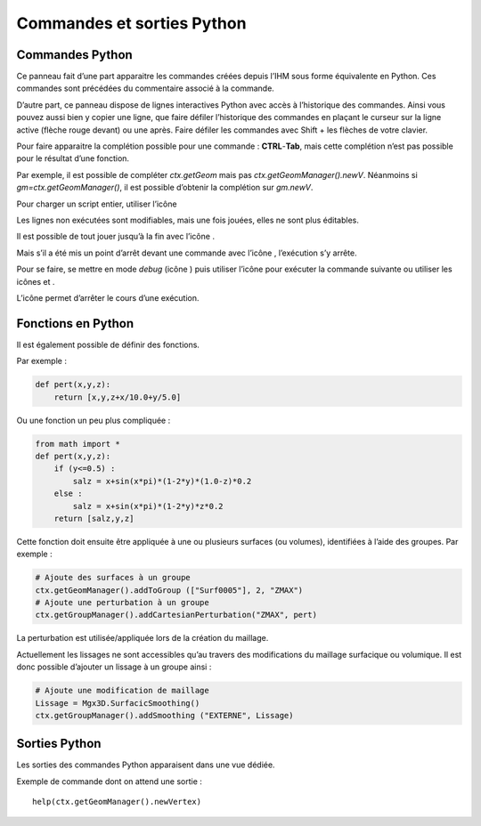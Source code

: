 Commandes et sorties Python
***************************

Commandes Python
----------------

Ce panneau fait d’une part apparaitre les commandes créées depuis l’IHM
sous forme équivalente en Python. Ces commandes sont précédées du
commentaire associé à la commande.

D’autre part, ce panneau dispose de lignes interactives Python avec
accès à l’historique des commandes. Ainsi vous pouvez aussi bien y
copier une ligne, que faire défiler l’historique des commandes en
plaçant le curseur sur la ligne active (flèche rouge devant) ou une
après. Faire défiler les commandes avec Shift + les flèches de votre
clavier.

Pour faire apparaitre la complétion possible pour une commande :
**CTRL**-**Tab**, mais cette complétion n’est pas possible pour le
résultat d’une fonction.

Par exemple, il est possible de compléter *ctx.getGeom* mais pas *ctx.getGeomManager().newV*. 
Néanmoins si *gm=ctx.getGeomManager()*, il est possible d’obtenir la complétion sur *gm.newV*.

Pour charger un script entier, utiliser l’icône |load|

Les lignes non exécutées sont modifiables, mais une fois jouées, elles
ne sont plus éditables.

Il est possible de tout jouer jusqu’à la fin avec l’icône |play|.

Mais s’il a été mis un point d’arrêt devant une commande avec l’icône
|stop|, l’exécution s’y arrête.

Pour se faire, se mettre en mode *debug* (icône |debug|) puis
utiliser l’icône |step| pour exécuter la commande suivante ou
utiliser les icônes |pause| et |play|.

L’icône |pause| permet d’arrêter le cours d’une exécution.

.. |load| image:: ../images/image146.jpeg
   :scale: 80%

.. |play| image:: ../images/image147.jpeg
   :scale: 55%

.. |pause| image:: ../images/image151.jpeg
   :scale: 55%

.. |stop| image:: ../images/image148.jpeg
   :scale: 60%

.. |debug| image:: ../images/image149.jpeg
   :scale: 70%

.. |step| image:: ../images/image150.jpeg
   :scale: 70%

.. image:: ../images/image152.jpeg
   :width: 6in
   :height: 3.5in


Fonctions en Python
-------------------

Il est également possible de définir des fonctions. 

Par exemple :

.. code-block:: python

    def pert(x,y,z):
        return [x,y,z+x/10.0+y/5.0]

Ou une fonction un peu plus compliquée :

.. code-block:: python

    from math import *
    def pert(x,y,z):
        if (y<=0.5) :
            salz = x+sin(x*pi)*(1-2*y)*(1.0-z)*0.2
        else :
            salz = x+sin(x*pi)*(1-2*y)*z*0.2
        return [salz,y,z]    

Cette fonction doit ensuite être appliquée à une ou plusieurs surfaces
(ou volumes), identifiées à l’aide des groupes. Par exemple :

.. code-block:: python

    # Ajoute des surfaces à un groupe
    ctx.getGeomManager().addToGroup (["Surf0005"], 2, "ZMAX")
    # Ajoute une perturbation à un groupe
    ctx.getGroupManager().addCartesianPerturbation("ZMAX", pert)

La perturbation est utilisée/appliquée lors de la création du maillage.

Actuellement les lissages ne sont accessibles qu’au travers des
modifications du maillage surfacique ou volumique. Il est donc possible
d’ajouter un lissage à un groupe ainsi :

.. code-block:: python

    # Ajoute une modification de maillage
    Lissage = Mgx3D.SurfacicSmoothing()
    ctx.getGroupManager().addSmoothing ("EXTERNE", Lissage)

Sorties Python
--------------

Les sorties des commandes Python apparaisent dans une vue dédiée.

Exemple de commande dont on attend une sortie ::

   help(ctx.getGeomManager().newVertex)